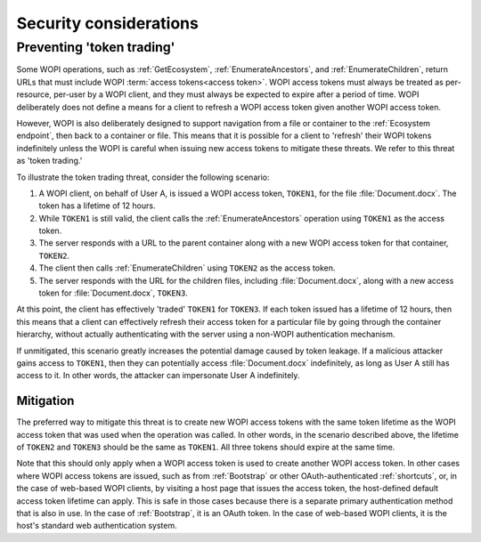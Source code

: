 
..  _Security:

Security considerations
=======================


..  _token trading:

Preventing 'token trading'
--------------------------

Some WOPI operations, such as :ref:`GetEcosystem`, :ref:`EnumerateAncestors`, and :ref:`EnumerateChildren`,
return URLs that must include WOPI :term:`access tokens<access token>`. WOPI access tokens must always be treated
as per-resource, per-user by a WOPI client, and they must always be expected to expire after a period of time.
WOPI deliberately does not define a means for a client to refresh a WOPI access token given another WOPI access token.

However, WOPI is also deliberately designed to support navigation from a file or container to the
:ref:`Ecosystem endpoint`, then back to a container or file. This means that it is possible for a client
to 'refresh' their WOPI tokens indefinitely unless the WOPI is careful when issuing new access tokens to
mitigate these threats. We refer to this threat as 'token trading.'

To illustrate the token trading threat, consider the following scenario:

#.  A WOPI client, on behalf of User A, is issued a WOPI access token, ``TOKEN1``, for the file :file:`Document.docx`.
    The token has a lifetime of 12 hours.
#.  While ``TOKEN1`` is still valid, the client calls the :ref:`EnumerateAncestors` operation using ``TOKEN1`` as the
    access token.
#.  The server responds with a URL to the parent container along with a new WOPI access token for that container,
    ``TOKEN2``.
#.  The client then calls :ref:`EnumerateChildren` using ``TOKEN2`` as the access token.
#.  The server responds with the URL for the children files, including :file:`Document.docx`, along with a new access
    token for :file:`Document.docx`, ``TOKEN3``.

At this point, the client has effectively 'traded' ``TOKEN1`` for ``TOKEN3``. If each token issued has a lifetime of 12
hours, then this means that a client can effectively refresh their access token for a particular file by going through
the container hierarchy, without actually authenticating with the server using a non-WOPI authentication mechanism.

If unmitigated, this scenario greatly increases the potential damage caused by token leakage. If a malicious attacker
gains access to ``TOKEN1``, then they can potentially access :file:`Document.docx` indefinitely, as long as User A
still has access to it. In other words, the attacker can impersonate User A indefinitely.


Mitigation
~~~~~~~~~~

The preferred way to mitigate this threat is to create new WOPI access tokens with the same token lifetime as the WOPI
access token that was used when the operation was called. In other words, in the scenario described above, the lifetime
of ``TOKEN2`` and ``TOKEN3`` should be the same as ``TOKEN1``. All three tokens should expire at the same time.

Note that this should only apply when a WOPI access token is used to create another WOPI access token. In other cases
where WOPI access tokens are issued, such as from :ref:`Bootstrap` or other OAuth-authenticated :ref:`shortcuts`, or,
in the case of web-based WOPI clients, by visiting a host page that issues the access token, the host-defined default
access token lifetime can apply. This is safe in those cases because there is a separate primary authentication method
that is also in use. In the case of :ref:`Bootstrap`, it is an OAuth token. In the case of web-based WOPI clients,
it is the host's standard web authentication system.
